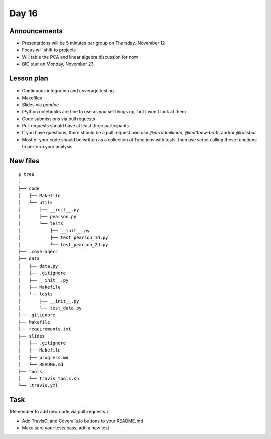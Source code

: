 ******
Day 16
******

Announcements
-------------

- Presentations will be 5 minutes per group on Thursday, November 12
- Focus will shift to projects
- Will table the PCA and linear algebra discussion for now
- BIC tour on Monday, November 23

Lesson plan
-----------

- Continuous integration and coverage testing
- Makefiles
- Slides via `pandoc`
- IPython notebooks are fine to use as you set things up, but I won't look at them
- Code submissions via pull requests
- Pull requests should have at least three participants
- If you have questions, there should be a pull request and use
  `@jarrodmillman`, `@matthew-brett`, and/or `@rossbar`
- Most of your code should be written as a collection of functions
  with tests, then use script calling these functions to perform
  your analysis

New files
---------

::

    $ tree 
    .
    ├── code
    │   ├── Makefile
    │   └── utils
    │       ├── __init__.py
    │       ├── pearson.py
    │       └── tests
    │           ├── __init__.py
    │           ├── test_pearson_1d.py
    │           └── test_pearson_2d.py
    ├── .coveragerc
    ├── data
    │   ├── data.py
    │   ├── .gitignore
    │   ├── __init__.py
    │   ├── Makefile
    │   └── tests
    │       ├── __init__.py
    │       └── test_data.py
    ├── .gitignore
    ├── Makefile
    ├── requirements.txt
    ├── slides
    │   ├── .gitignore
    │   ├── Makefile
    │   ├── progress.md
    │   └── README.md
    ├── tools
    │   └── travis_tools.sh
    └── .travis.yml

Task
----

(Remember to add new code via pull-requests.)

- Add TravisCI and Coveralls.io buttons to your README.md
- Make sure your tests pass, add a new test
